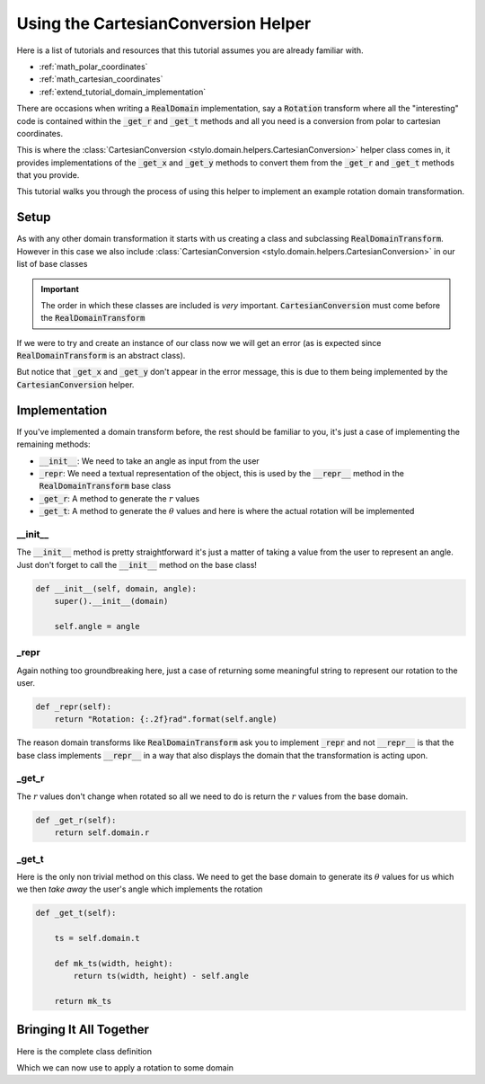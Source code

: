 .. _extend_tutorial_cartesian_conversion:

Using the CartesianConversion Helper
====================================

Here is a list of tutorials and resources that this tutorial assumes you are already
familiar with.

- :ref:`math_polar_coordinates`
- :ref:`math_cartesian_coordinates`
- :ref:`extend_tutorial_domain_implementation`

There are occasions when writing a :code:`RealDomain` implementation, say a
:code:`Rotation` transform where all the "interesting" code is contained within the
:code:`_get_r` and :code:`_get_t` methods and all you need is a conversion from polar
to cartesian coordinates.

This is where the :class:`CartesianConversion <stylo.domain.helpers.CartesianConversion>`
helper class comes in, it provides implementations of the :code:`_get_x` and
:code:`_get_y` methods to convert them from the :code:`_get_r` and :code:`_get_t`
methods that you provide.

This tutorial walks you through the process of using this helper to implement an example
rotation domain transformation.

Setup
-----

As with any other domain transformation it starts with us creating a class and
subclassing :code:`RealDomainTransform`. However in this case we also include
:class:`CartesianConversion <stylo.domain.helpers.CartesianConversion>` in our list of
base classes

.. testcode:: extend_tutorial_cartesian_conversion_a

   from stylo.domain.transform import RealDomainTransform
   from stylo.domain.helpers import CartesianConversion


   class Rotation(CartesianConversion, RealDomainTransform):
       pass

.. important::

   The order in which these classes are included is *very* important.
   :code:`CartesianConversion` must come before the :code:`RealDomainTransform`

If we were to try and create an instance of our class now we will get an error (as is
expected since :code:`RealDomainTransform` is an abstract class).

.. doctest:: extend_tutorial_cartesian_conversion_a

   >>> rotate = Rotation()
   Traceback (most recent call last):
      ...
   TypeError: Can't instantiate abstract class Rotation with abstract methods  _get_r, _get_t, _repr

But notice that :code:`_get_x` and :code:`_get_y` don't appear in the error message, this
is due to them being implemented by the :code:`CartesianConversion` helper.

Implementation
--------------

If you've implemented a domain transform before, the rest should be familiar to you,
it's just a case of implementing the remaining methods:

- :code:`__init__`: We need to take an angle as input from the user
- :code:`_repr`: We need a textual representation of the object, this is used by the
  :code:`__repr__` method in the :code:`RealDomainTransform` base class
- :code:`_get_r`: A method to generate the :math:`r` values
- :code:`_get_t`: A method to generate the :math:`\theta` values and here is where the
  actual rotation will be implemented

__init__
^^^^^^^^

The :code:`__init__` method is pretty straightforward it's just a matter of taking a
value from the user to represent an angle. Just don't forget to call the
:code:`__init__` method on the base class!

.. code-block:: python

   def __init__(self, domain, angle):
       super().__init__(domain)

       self.angle = angle

_repr
^^^^^

Again nothing too groundbreaking here, just a case of returning some meaningful string
to represent our rotation to the user.

.. code-block:: python

   def _repr(self):
       return "Rotation: {:.2f}rad".format(self.angle)

The reason domain transforms like :code:`RealDomainTransform` ask you to implement
:code:`_repr` and not :code:`__repr__` is that the base class implements
:code:`__repr__` in a way that also displays the domain that the transformation is
acting upon.

_get_r
^^^^^^

The :math:`r` values don't change when rotated so all we need to do is return the
:math:`r` values from the base domain.

.. code-block:: python

   def _get_r(self):
       return self.domain.r

_get_t
^^^^^^

Here is the only non trivial method on this class. We need to get the base domain to
generate its :math:`\theta` values for us which we then *take away* the user's angle
which implements the rotation

.. code-block:: python

   def _get_t(self):

       ts = self.domain.t

       def mk_ts(width, height):
           return ts(width, height) - self.angle

       return mk_ts


Bringing It All Together
------------------------

Here is the complete class definition

.. testcode:: extend_tutorial_cartesian_conversion_b

   from math import pi

   from stylo.domain import UnitSquare
   from stylo.domain.helpers import CartesianConversion
   from stylo.domain.transform import RealDomainTransform


   class Rotation(CartesianConversion, RealDomainTransform):

       def __init__(self, domain, angle):
           super().__init__(domain)

           self.angle = angle

       def _repr(self):
           return "Rotation: {:.2f}rad".format(self.angle)

       def _get_r(self):
           return self.domain.r

       def _get_t(self):

           ts = self.domain.t

           def mk_ts(width, height):
               return ts(width, height) - self.angle

           return mk_ts

Which we can now use to apply a rotation to some domain

.. doctest:: extend_tutorial_cartesian_conversion_b

   >>> rotated = Rotation(UnitSquare(), pi/4)
   >>> rotated
   Rotation: 0.79rad
     UnitSquare: [0, 1] x [0, 1]

   >>> rotated.x(4, 4)
   array([[0.70710678, 0.94280904, 1.1785113 , 1.41421356],
          [0.47140452, 0.70710678, 0.94280904, 1.1785113 ],
          [0.23570226, 0.47140452, 0.70710678, 0.94280904],
          [0.        , 0.23570226, 0.47140452, 0.70710678]])
